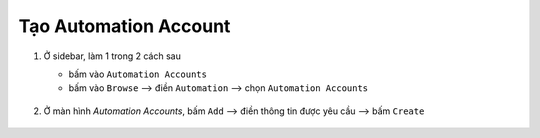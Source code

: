 .. _create-automation-account:

Tạo Automation Account
======================

1. Ở sidebar, làm 1 trong 2 cách sau

   - bấm vào ``Automation Accounts``
   - bấm vào ``Browse`` --> điền ``Automation`` --> chọn ``Automation Accounts``

   .. figure:: /_static/images/technology/microsoft-azure/automation/create_automation_account_01.png
      :alt: Mở automation accounts

#. Ở màn hình `Automation Accounts`, bấm ``Add`` --> điền thông tin được
   yêu cầu --> bấm ``Create``

   .. figure:: /_static/images/technology/microsoft-azure/automation/create_automation_account_02.png
      :alt: Tạo automation accounts
